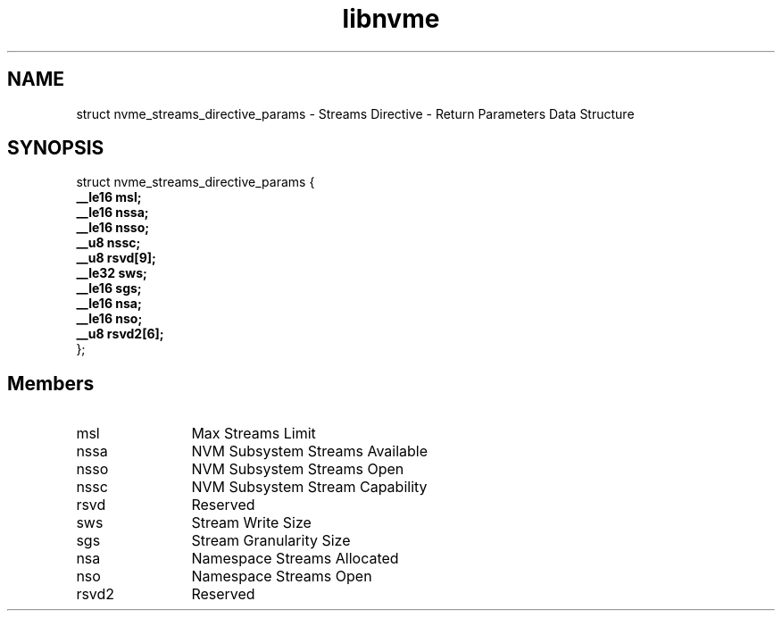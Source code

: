 .TH "libnvme" 9 "struct nvme_streams_directive_params" "April 2025" "API Manual" LINUX
.SH NAME
struct nvme_streams_directive_params \- Streams Directive - Return Parameters Data Structure
.SH SYNOPSIS
struct nvme_streams_directive_params {
.br
.BI "    __le16 msl;"
.br
.BI "    __le16 nssa;"
.br
.BI "    __le16 nsso;"
.br
.BI "    __u8 nssc;"
.br
.BI "    __u8 rsvd[9];"
.br
.BI "    __le32 sws;"
.br
.BI "    __le16 sgs;"
.br
.BI "    __le16 nsa;"
.br
.BI "    __le16 nso;"
.br
.BI "    __u8 rsvd2[6];"
.br
.BI "
};
.br

.SH Members
.IP "msl" 12
Max Streams Limit
.IP "nssa" 12
NVM Subsystem Streams Available
.IP "nsso" 12
NVM Subsystem Streams Open
.IP "nssc" 12
NVM Subsystem Stream Capability
.IP "rsvd" 12
Reserved
.IP "sws" 12
Stream Write Size
.IP "sgs" 12
Stream Granularity Size
.IP "nsa" 12
Namespace Streams Allocated
.IP "nso" 12
Namespace Streams Open
.IP "rsvd2" 12
Reserved

